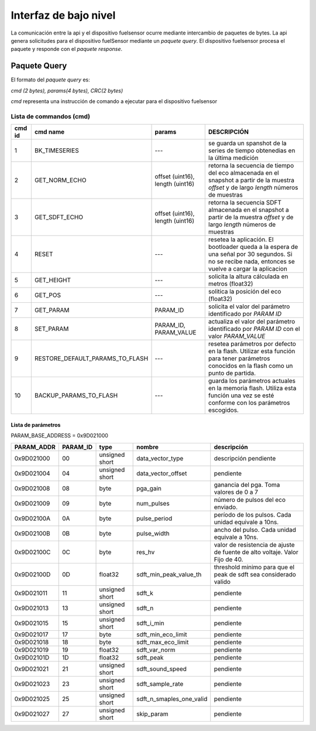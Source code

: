 Interfaz de bajo nivel
===================

La comunicación entre la api y el dispositivo fuelsensor ocurre mediante intercambio de paquetes de bytes. La api genera solicitudes para el dispositivo fuelSensor mediante un `paquete query`. El dispositivo fuelsensor procesa el paquete y responde con el `paquete response`. 


Paquete Query
-------------

El formato del `paquete query` es:

`cmd (2 bytes), params(4 bytes), CRC(2 bytes)`

`cmd` representa una instrucción de comando a ejecutar para el dispositivo fuelsensor

Lista de commandos (cmd)
^^^^^^^^^^^^^^^^^^^

+--------+---------------------------------+----------------------------------+------------------------------------------------------------------------------------------------------------------------------------------------------+
| cmd id | cmd name                        | params                           | DESCRIPCIÓN                                                                                                                                          |
+========+=================================+==================================+======================================================================================================================================================+
| 1      | BK_TIMESERIES                   | ---                              | se guarda un spanshot de la series de tiempo obtenedias en la última medición                                                                        |
+--------+---------------------------------+----------------------------------+------------------------------------------------------------------------------------------------------------------------------------------------------+
| 2      | GET_NORM_ECHO                   | offset (uint16), length (uint16) | retorna la secuencia de tiempo del eco almacenada en el snapshot a partir de la muestra `offset` y de largo `length` números de muestras             |
+--------+---------------------------------+----------------------------------+------------------------------------------------------------------------------------------------------------------------------------------------------+
| 3      | GET_SDFT_ECHO                   | offset (uint16), length (uint16) | retorna la secuencia SDFT almacenada en el snapshot  a partir de la muestra `offset` y de largo `length` números de muestras                         |
+--------+---------------------------------+----------------------------------+------------------------------------------------------------------------------------------------------------------------------------------------------+
| 4      | RESET                           | ---                              | resetea la aplicación. El bootloader queda a la espera de una señal por 30 segundos. Si no se recibe nada, entonces se vuelve a cargar la aplicacion |
+--------+---------------------------------+----------------------------------+------------------------------------------------------------------------------------------------------------------------------------------------------+
| 5      | GET_HEIGHT                      | ---                              | solicita la altura cálculada en metros (float32)                                                                                                     |
+--------+---------------------------------+----------------------------------+------------------------------------------------------------------------------------------------------------------------------------------------------+
| 6      | GET_POS                         | ---                              | solitica la posición del eco  (float32)                                                                                                              |
+--------+---------------------------------+----------------------------------+------------------------------------------------------------------------------------------------------------------------------------------------------+
| 7      | GET_PARAM                       | PARAM_ID                         | solicita el valor del parámetro identificado por `PARAM ID`                                                                                          |
+--------+---------------------------------+----------------------------------+------------------------------------------------------------------------------------------------------------------------------------------------------+
| 8      | SET_PARAM                       | PARAM_ID, PARAM_VALUE            | actualiza el valor del parámetro identificado por `PARAM ID` con el valor `PARAM_VALUE`                                                              |
+--------+---------------------------------+----------------------------------+------------------------------------------------------------------------------------------------------------------------------------------------------+
| 9      | RESTORE_DEFAULT_PARAMS_TO_FLASH | ---                              | resetea parámetros por defecto en la flash. Utilizar esta función para tener parámetros conocidos en la flash como un punto de partida.              |
+--------+---------------------------------+----------------------------------+------------------------------------------------------------------------------------------------------------------------------------------------------+
| 10     | BACKUP_PARAMS_TO_FLASH          | ---                              | guarda los parámetros actuales en la memoria flash. Utiliza esta función una vez se esté conforme con los parámetros escogidos.                      |
+--------+---------------------------------+----------------------------------+------------------------------------------------------------------------------------------------------------------------------------------------------+


Lista de parámetros
"""""""""""""""""""
PARAM_BASE_ADDRESS = 0x9D021000

+------------+----------+----------------+--------------------------+-----------------------------------------------------------------------------+
| PARAM_ADDR | PARAM_ID | type           | nombre                   | descripción                                                                 |
+============+==========+================+==========================+=============================================================================+
| 0x9D021000 | 00       | unsigned short | data_vector_type         | descripción pendiente                                                       |
+------------+----------+----------------+--------------------------+-----------------------------------------------------------------------------+
| 0x9D021004 | 04       | unsigned short | data_vector_offset       | pendiente                                                                   |
+------------+----------+----------------+--------------------------+-----------------------------------------------------------------------------+
| 0x9D021008 | 08       | byte           | pga_gain                 | ganancia del pga. Toma valores de 0 a 7                                     |
+------------+----------+----------------+--------------------------+-----------------------------------------------------------------------------+
| 0x9D021009 | 09       | byte           | num_pulses               | número de pulsos del eco enviado.                                           |
+------------+----------+----------------+--------------------------+-----------------------------------------------------------------------------+
| 0x9D02100A | 0A       | byte           | pulse_period             | período de los pulsos. Cada unidad equivale a 10ns.                         |
+------------+----------+----------------+--------------------------+-----------------------------------------------------------------------------+
| 0x9D02100B | 0B       | byte           | pulse_width              | ancho del pulso. Cada unidad equivale a 10ns.                               |
+------------+----------+----------------+--------------------------+-----------------------------------------------------------------------------+
| 0x9D02100C | 0C       | byte           | res_hv                   | valor de resistencia de ajuste de fuente de alto voltaje. Valor Fijo de 40. |
+------------+----------+----------------+--------------------------+-----------------------------------------------------------------------------+
| 0x9D02100D | 0D       | float32        | sdft_min_peak_value_th   | threshold minimo para que el peak de sdft sea considerado valido            |
+------------+----------+----------------+--------------------------+-----------------------------------------------------------------------------+
| 0x9D021011 | 11       | unsigned short | sdft_k                   | pendiente                                                                   |
+------------+----------+----------------+--------------------------+-----------------------------------------------------------------------------+
| 0x9D021013 | 13       | unsigned short | sdft_n                   | pendiente                                                                   |
+------------+----------+----------------+--------------------------+-----------------------------------------------------------------------------+
| 0x9D021015 | 15       | unsigned short | sdft_i_min               | pendiente                                                                   |
+------------+----------+----------------+--------------------------+-----------------------------------------------------------------------------+
| 0x9D021017 | 17       | byte           | sdft_min_eco_limit       | pendiente                                                                   |
+------------+----------+----------------+--------------------------+-----------------------------------------------------------------------------+
| 0x9D021018 | 18       | byte           | sdft_max_eco_limit       | pendiente                                                                   |
+------------+----------+----------------+--------------------------+-----------------------------------------------------------------------------+
| 0x9D021019 | 19       | float32        | sdft_var_norm            | pendiente                                                                   |
+------------+----------+----------------+--------------------------+-----------------------------------------------------------------------------+
| 0x9D02101D | 1D       | float32        | sdft_peak                | pendiente                                                                   |
+------------+----------+----------------+--------------------------+-----------------------------------------------------------------------------+
| 0x9D021021 | 21       | unsigned short | sdft_sound_speed         | pendiente                                                                   |
+------------+----------+----------------+--------------------------+-----------------------------------------------------------------------------+
| 0x9D021023 | 23       | unsigned short | sdft_sample_rate         | pendiente                                                                   |
+------------+----------+----------------+--------------------------+-----------------------------------------------------------------------------+
| 0x9D021025 | 25       | unsigned short | sdft_n_smaples_one_valid | pendiente                                                                   |
+------------+----------+----------------+--------------------------+-----------------------------------------------------------------------------+
| 0x9D021027 | 27       | unsigned short | skip_param               | pendiente                                                                   |
+------------+----------+----------------+--------------------------+-----------------------------------------------------------------------------+



